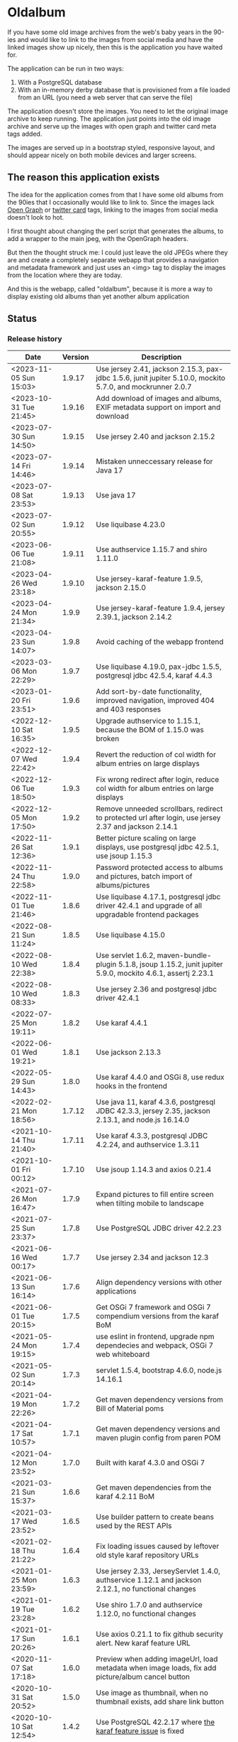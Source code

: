 * Oldalbum

If you have some old image archives from the web's baby years in the 90-ies and would like to link to the images from social media and have the linked images show up nicely, then this is the application you have waited for.

The application can be run in two ways:
 1. With a PostgreSQL database
 2. With an in-memory derby database that is provisioned from a file loaded from an URL (you need a web server that can serve the file)

The application doesn't store the images.  You need to let the original image archive to keep running.  The application just points into the old image archive and serve up the images with open graph and twitter card meta tags added.

The images are served up in a bootstrap styled, responsive layout, and should appear nicely on both mobile devices and larger screens.

** The reason this application exists
 The idea for the application comes from that I have some old albums from the 90ies that I occasionally would like to link to.  Since the images lack [[https://ogp.me][Open Graph]] or [[https://developer.twitter.com/en/docs/tweets/optimize-with-cards/overview/abouts-cards][twitter card]] tags, linking to the images from social media doesn't look to hot.

 I first thought about changing the perl script that generates the albums, to add a wrapper to the main jpeg, with the OpenGraph headers.

 But then the thought struck me: I could just leave the old JPEGs where they are and create a completely separate webapp that provides a navigation and metadata framework and just uses an <img> tag to display the images from the location where they are today.

 And this is the webapp, called "oldalbum", because it is more a way to display existing old albums than yet another album application

** Status

[[https://github.com/steinarb/oldalbum/actions/workflows/oldalbum-maven-ci-build.yml][file:https://github.com/steinarb/oldalbum/actions/workflows/oldalbum-maven-ci-build.yml/badge.svg]]
[[https://coveralls.io/github/steinarb/oldalbum][file:https://coveralls.io/repos/github/steinarb/oldalbum/badge.svg]]
[[https://sonarcloud.io/summary/new_code?id=steinarb_oldalbum][file:https://sonarcloud.io/api/project_badges/measure?project=steinarb_oldalbum&metric=alert_status#.svg]]
[[https://maven-badges.herokuapp.com/maven-central/no.priv.bang.oldalbum/oldalbum][file:https://maven-badges.herokuapp.com/maven-central/no.priv.bang.oldalbum/oldalbum/badge.svg]]
[[https://www.javadoc.io/doc/no.priv.bang.oldalbum/oldalbum][file:https://www.javadoc.io/badge/no.priv.bang.oldalbum/oldalbum.svg]]

[[https://sonarcloud.io/summary/new_code?id=steinarb_oldalbum][file:https://sonarcloud.io/images/project_badges/sonarcloud-white.svg]]

[[https://sonarcloud.io/summary/new_code?id=steinarb_oldalbum][file:https://sonarcloud.io/api/project_badges/measure?project=steinarb_oldalbum&metric=sqale_index#.svg]]
[[https://sonarcloud.io/summary/new_code?id=steinarb_oldalbum][file:https://sonarcloud.io/api/project_badges/measure?project=steinarb_oldalbum&metric=coverage#.svg]]
[[https://sonarcloud.io/summary/new_code?id=steinarb_oldalbum][file:https://sonarcloud.io/api/project_badges/measure?project=steinarb_oldalbum&metric=ncloc#.svg]]
[[https://sonarcloud.io/summary/new_code?id=steinarb_oldalbum][file:https://sonarcloud.io/api/project_badges/measure?project=steinarb_oldalbum&metric=code_smells#.svg]]
[[https://sonarcloud.io/summary/new_code?id=steinarb_oldalbum][file:https://sonarcloud.io/api/project_badges/measure?project=steinarb_oldalbum&metric=sqale_rating#.svg]]
[[https://sonarcloud.io/summary/new_code?id=steinarb_oldalbum][file:https://sonarcloud.io/api/project_badges/measure?project=steinarb_oldalbum&metric=security_rating#.svg]]
[[https://sonarcloud.io/summary/new_code?id=steinarb_oldalbum][file:https://sonarcloud.io/api/project_badges/measure?project=steinarb_oldalbum&metric=bugs#.svg]]
[[https://sonarcloud.io/summary/new_code?id=steinarb_oldalbum][file:https://sonarcloud.io/api/project_badges/measure?project=steinarb_oldalbum&metric=vulnerabilities#.svg]]
[[https://sonarcloud.io/summary/new_code?id=steinarb_oldalbum][file:https://sonarcloud.io/api/project_badges/measure?project=steinarb_oldalbum&metric=duplicated_lines_density#.svg]]
[[https://sonarcloud.io/summary/new_code?id=steinarb_oldalbum][file:https://sonarcloud.io/api/project_badges/measure?project=steinarb_oldalbum&metric=reliability_rating#.svg]]

*** Release history

| Date                   | Version | Description                                                                                                    |
|------------------------+---------+----------------------------------------------------------------------------------------------------------------|
| <2023-11-05 Sun 15:03> |  1.9.17 | Use jersey 2.41, jackson 2.15.3, pax-jdbc 1.5.6, junit jupiter 5.10.0, mockito 5.7.0, and mockrunner 2.0.7     |
| <2023-10-31 Tue 21:45> |  1.9.16 | Add download of images and albums, EXIF metadata support on import and download                                |
| <2023-07-30 Sun 14:50> |  1.9.15 | Use jersey 2.40 and jackson 2.15.2                                                                             |
| <2023-07-14 Fri 14:46> |  1.9.14 | Mistaken unneccessary release for Java 17                                                                      |
| <2023-07-08 Sat 23:53> |  1.9.13 | Use java 17                                                                                                    |
| <2023-07-02 Sun 20:55> |  1.9.12 | Use liquibase 4.23.0                                                                                           |
| <2023-06-06 Tue 21:08> |  1.9.11 | Use authservice 1.15.7 and shiro 1.11.0                                                                        |
| <2023-04-26 Wed 23:18> |  1.9.10 | Use jersey-karaf-feature 1.9.5, jackson 2.15.0                                                                 |
| <2023-04-24 Mon 21:34> |   1.9.9 | Use jersey-karaf-feature 1.9.4, jersey 2.39.1, jackson 2.14.2                                                  |
| <2023-04-23 Sun 14:07> |   1.9.8 | Avoid caching of the webapp frontend                                                                           |
| <2023-03-06 Mon 22:29> |   1.9.7 | Use liquibase 4.19.0, pax-jdbc 1.5.5, postgresql jdbc 42.5.4, karaf 4.4.3                                      |
| <2023-01-20 Fri 23:51> |   1.9.6 | Add sort-by-date functionality, improved navigation, improved 404 and 403 responses                            |
| <2022-12-10 Sat 16:35> |   1.9.5 | Upgrade authservice to 1.15.1, because the BOM of 1.15.0 was broken                                            |
| <2022-12-07 Wed 22:42> |   1.9.4 | Revert the reduction of col width for album entries on large displays                                          |
| <2022-12-06 Tue 18:50> |   1.9.3 | Fix wrong redirect after login, reduce col width for album entries on large displays                           |
| <2022-12-05 Mon 17:50> |   1.9.2 | Remove unneeded scrollbars, redirect to protected url after login, use jersey 2.37 and jackson 2.14.1          |
| <2022-11-26 Sat 12:36> |   1.9.1 | Better picture scaling on large displays, use postgresql jdbc 42.5.1, use jsoup 1.15.3                         |
| <2022-11-24 Thu 22:58> |   1.9.0 | Password protected access to albums and pictures, batch import of albums/pictures                              |
| <2022-11-01 Tue 21:46> |   1.8.6 | Use liquibase 4.17.1, postgresql jdbc driver 42.4.1 and upgrade of all upgradable frontend packages            |
| <2022-08-21 Sun 11:24> |   1.8.5 | Use liquibase 4.15.0                                                                                           |
| <2022-08-10 Wed 22:38> |   1.8.4 | Use servlet 1.6.2, maven-bundle-plugin 5.1.8, jsoup 1.15.2, junit jupiter 5.9.0, mockito 4.6.1, assertj 2.23.1 |
| <2022-08-10 Wed 08:33> |   1.8.3 | Use jersey 2.36 and postgresql jdbc driver 42.4.1                                                              |
| <2022-07-25 Mon 19:11> |   1.8.2 | Use karaf 4.4.1                                                                                                |
| <2022-06-01 Wed 19:21> |   1.8.1 | Use jackson 2.13.3                                                                                             |
| <2022-05-29 Sun 14:43> |   1.8.0 | Use karaf 4.4.0 and OSGi 8, use redux hooks in the frontend                                                    |
| <2022-02-21 Mon 18:56> |  1.7.12 | Use java 11, karaf 4.3.6, postgresql JDBC 42.3.3, jersey 2.35, jackson 2.13.1, and node.js 16.14.0             |
| <2021-10-14 Thu 21:40> |  1.7.11 | Use karaf 4.3.3, postgresql JDBC 4.2.24, and authservice 1.3.11                                                |
| <2021-10-01 Fri 00:12> |  1.7.10 | Use jsoup 1.14.3 and axios 0.21.4                                                                              |
| <2021-07-26 Mon 16:47> |   1.7.9 | Expand pictures to fill entire screen when tilting mobile to landscape                                         |
| <2021-07-25 Sun 23:37> |   1.7.8 | Use PostgreSQL JDBC driver 42.2.23                                                                             |
| <2021-06-16 Wed 00:17> |   1.7.7 | Use jersey 2.34 and jackson 12.3                                                                               |
| <2021-06-13 Sun 16:14> |   1.7.6 | Align dependency versions with other applications                                                              |
| <2021-06-01 Tue 20:15> |   1.7.5 | Get OSGi 7 framework and OSGi 7 compendium versions from the karaf BoM                                         |
| <2021-05-24 Mon 19:15> |   1.7.4 | use eslint in frontend, upgrade npm dependecies and webpack, OSGi 7 web whiteboard                             |
| <2021-05-02 Sun 20:14> |   1.7.3 | servlet 1.5.4, bootstrap 4.6.0, node.js 14.16.1                                                                |
| <2021-04-19 Mon 22:26> |   1.7.2 | Get maven dependency versions from Bill of Material poms                                                       |
| <2021-04-17 Sat 10:57> |   1.7.1 | Get maven dependency versions and maven plugin config from paren POM                                           |
| <2021-04-12 Mon 23:52> |   1.7.0 | Built with karaf 4.3.0 and OSGi 7                                                                              |
| <2021-03-21 Sun 15:37> |   1.6.6 | Get maven dependencies from the karaf 4.2.11 BoM                                                               |
| <2021-03-17 Wed 23:52> |   1.6.5 | Use builder pattern to create beans used by the REST APIs                                                      |
| <2021-02-18 Thu 21:22> |   1.6.4 | Fix loading issues caused by leftover old style karaf repository URLs                                          |
| <2021-01-25 Mon 23:59> |   1.6.3 | Use jersey 2.33, JerseyServlet 1.4.0, authservice 1.12.1 and jackson 2.12.1, no functional changes             |
| <2021-01-19 Tue 23:28> |   1.6.2 | Use shiro 1.7.0 and authservice 1.12.0, no functional changes                                                  |
| <2021-01-17 Sun 20:26> |   1.6.1 | Use axios 0.21.1 to fix github security alert. New karaf feature URL                                           |
| <2020-11-07 Sat 17:18> |   1.6.0 | Preview when adding imageUrl, load metadata when image loads, fix add picture/album cancel button              |
| <2020-10-31 Sat 20:52> |   1.5.0 | Use image as thumbnail, when no thumbnail exists, add share link button                                        |
| <2020-10-10 Sat 12:54> |   1.4.2 | Use PostgreSQL 42.2.17 where [[https://github.com/pgjdbc/pgjdbc/issues/1891][the karaf feature issue]] is fixed                                                  |
| <2020-09-26 Sat 12:33> |   1.4.1 | Downgrade PostgreSQL JDBC driver to 42.2.12 because of karaf feature issue                                     |
| <2020-09-23 Wed 23:05> |   1.4.0 | Added swipe between pictures, added environment variables for docker image config                              |
| <2020-09-13 Sun 23:11> |   1.3.0 | More large display improvements, webcrawler friendly title/description, docker image                           |
| <2020-09-01 Tue 22:03> |   1.2.0 | Improved layout on large display. REST endpoint for dumping database                                           |
| <2020-08-26 Wed 23:41> |   1.1.0 | Make page preview work in twitter, show prev/next arrows better on large displays                              |
| <2020-08-23 Sun 00:29> |   1.0.0 | First release                                                                                                  |

** Installation

*** Installation with test database
 Procedure:
  1. Download and install apache karaf
  2. From the karaf console, give the following commands:
     #+BEGIN_EXAMPLE
       feature:repo-add mvn:no.priv.bang.oldalbum/karaf/LATEST/xml/features
       feature:install oldalbum-with-derby
     #+END_EXAMPLE

*** Installation with production database
 Procedure:
  1. Download and install apache karaf
  2. Create PosgreSQL user karaf, and give "karaf" (without the quotes) as the password (or pick a different password, and change the database password in the karaf config file =etc/org.ops4j.datasource-oldalbum-production.cfg=, note1: this is =etc/= inside karaf note2: the file is created after oldalbum installation, and you will have to restart karaf after changing the config file):
     #+begin_example
       /usr/bin/sudo -u postgres createuser karaf --pwprompt
     #+end_example
  3. Create a blank PostgreSQL database with user karaf as the owner
     #+begin_example
       /usr/bin/sudo -u postgres createdb -O karaf oldalbum
     #+end_example
  4. From the karaf console, give the following commands:
     #+BEGIN_EXAMPLE
       feature:repo-add mvn:no.priv.bang.authservice/karaf/LATEST/xml/features
       feature:install user-admin-with-productiondb
       feature:repo-add mvn:no.priv.bang.oldalbum/karaf/LATEST/xml/features
       feature:install oldalbum-with-postgresql-and-provided-authservice
     #+END_EXAMPLE

*** Installation with in-memory database initialized from URL

Procedure:
 1. Set the environment variable DATABASE_CONTENT_URL pointing to the raw content of a [[https://gist.github.com/steinarb/dba5f579774d04e69f3073d029622027][github gist containing a liquibase changeset setting up just an empty root album]] :
    #+begin_example
      export DATABASE_CONTENT_URL=https://git.io/JUnF4
    #+end_example
 2. Start karaf from the shell where you've set the DATABASE_CONTENT_URL environment variable
 3. Install the oldalbum application :
    #+begin_example
      feature:repo-add mvn:no.priv.bang.oldalbum/karaf/LATEST/xml/features
      feature:install oldalbum-with-memory-db-with-url-init
    #+end_example
 4. Visit http://localhost:8181/oldalbum in a web browser:
    1. Log in with username "admin" (without the quotes) and password "admin" (also without the quotes)
    2. Add the albums and images you want to display
 5. When you're happy with the album contents, download http://localhost:8181/oldalbum/api/dumproutessql and put the results in a place that can be reached with a HTTP URL from where you start your production karaf instance, e.g. as a github gist
 6. Set the environment variable DATABASE_CONTENT_URL to the raw content of your github gist in the shell where you'll start the karaf hosting your production oldalbum instance

*** Installation using docker image

Procedure:
 1. Pull the latest version of the image from docker hub
    #+begin_example
      docker pull steinarb/oldalbum:latest
    #+end_example
    (/Note/! The image provisions the latest released version of oldalbum from maven central on startup, so there is no need to get a new version of the image to get a new oldalbum release. A stop and start of the image will be sufficient)
 2. Start the docker image with a minimal database that only contains the top album
    #+begin_example
      docker run -p 8101:8101 -p 8181:8181  -e "DATABASE_CONTENT_URL=https://git.io/JUnF4" -d steinarb/oldalbum:latest
    #+end_example
 3. Visit http://localhost:8181/oldalbum in a web browser:
    1. Log in with username "admin" (without the quotes) and password "admin" (also without the quotes)
    2. Add the albums and images you want to display:
       1. To add an album:
          1. Click on the button "Add album"
          2. At least add a unique local path for the album (the album will become a child of the album you clicked "Add album" in)
          3. Optionally add a title and a description
          4. Click on the "Add" button to add the new album
       2. To add a picture:
          1. Navigate to the album you want to add a picture to
          2. Click on the button "Add picture"
          3. At least provide the URL of the image you wish to add (the filename without extension will become the suggested local path)
          4. Optionally add a the URL of a thumbnail (if you don't have a thumbnail, just leave this field open and a scaled down version of the image itself will be used as the thumbnail)
          5. Optionally add a title and a description
          6. Click on the button "Add" to add the image to the album
       3. Pictures and albums will be displayed in the order they are added
       4. Click on the arrows to move a picture or album up or down
 4. When you're happy with the album contents, download http://localhost:8181/oldalbum/api/dumproutessql and put the results in a place that can be reached with a HTTP URL from where you start your production karaf instance, e.g. as a github gist
 5. Stop the image and restart it, this time with a DATABASE_CONTENT_URL pointing to a web server serving up the dumped file (as e.g. with this github gist):
    #+begin_example
      docker run -p 8101:8101 -p 8181:8181  -e "DATABASE_CONTENT_URL=https://gist.githubusercontent.com/steinarb/8a1de4e37f82d4d5eeb97778b0c8d459/raw/6cddf18f12e98d704e85af6264d81867f68a097c/dumproutes.sql" -d steinarb/oldalbum:latest
    #+end_example

**** Set admin user username and password when using docker

If you want to change the username and/or password of the admin user, it can be done by setting the environment variables USERNAME and PASSWORD, e.g. like so:
#+begin_example
  docker run -p 8101:8101 -p 8181:8181  -e "DATABASE_CONTENT_URL=https://git.io/JUnF4" -e "USERNAME=album" -e "PASSWORD=zekret" -d steinarb/oldalbum:latest
#+end_example


**** Read-only installation using docker

If you want your album to be read-only, it's possible to disable the login and the edit functionality by setting the environmentvariable ALLOW_MODIFY, e.g. like so:
#+begin_example
  docker run -p 8101:8101 -p 8181:8181  -e "ALLOW_MODIFY=false" -e "DATABASE_CONTENT_URL=https://gist.githubusercontent.com/steinarb/8a1de4e37f82d4d5eeb97778b0c8d459/raw/6cddf18f12e98d704e85af6264d81867f68a097c/dumproutes.sql" -d steinarb/oldalbum:latest
#+end_example

** License

This software is licensed under Apache Public License v 2.0.

See the LICENSE file for the full details.
